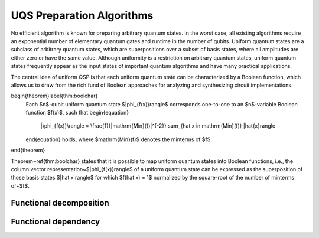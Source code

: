 UQS Preparation Algorithms
============================================
No efficient algorithm is known for preparing arbitrary quantum states.  In the worst case, all existing algorithms require an exponential number of elementary quantum gates and runtime in the number of qubits.  Uniform quantum states are a subclass of arbitrary quantum states, which are superpositions over a subset of basis states, where all amplitudes are either zero or have the same value.  Although uniformity is a restriction on arbitrary quantum states, uniform quantum states frequently appear as the input states of important quantum algorithms and have many practical applications.

The central idea of uniform QSP is that each uniform quantum state can be characterized by a Boolean function, which allows us to draw from the rich fund of Boolean approaches for analyzing and synthesizing circuit implementations.

\begin{theorem}\label{thm:boolchar}
  Each $n$-qubit uniform quantum state $|\phi_{f(x)}\rangle$ corresponds one-to-one to an $n$-variable Boolean function $f(x)$, such that
  \begin{equation}
    |\phi_{f(x)}\rangle = \frac{1}{|\mathrm{Min}(f)|^{-2}} \sum_{\hat x \in \mathrm{Min}(f)} |\hat{x}\rangle
  \end{equation}
  holds, where $\mathrm{Min}(f)$ denotes the minterms of $f$.
\end{theorem}

Theorem~\ref{thm:boolchar} states that it is possible to map uniform quantum states into Boolean functions, i.e., the column vector representation~$|\phi_{f(x)}\rangle$ of a uniform quantum state can be expressed as the superposition of those basis states $|\hat x \rangle$ for which $f(\hat x) = 1$ normalized by the square-root of the number of minterms of~$f$.

Functional decomposition
------------------------


Functional dependency
---------------------


